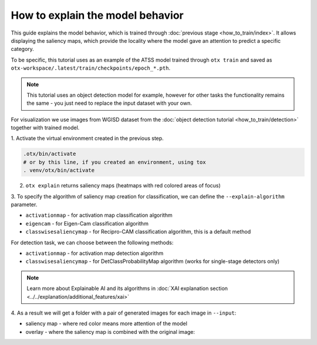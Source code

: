 How to explain the model behavior
=================================

This guide explains the model behavior, which is trained through :doc:`previous stage <how_to_train/index>`.
It allows displaying the saliency maps, which provide the locality where the model gave an attention to predict a specific category.

To be specific, this tutorial uses as an example of the ATSS model trained through ``otx train`` and saved as ``otx-workspace/.latest/train/checkpoints/epoch_*.pth``.

.. note::

    This tutorial uses an object detection model for example, however for other tasks the functionality remains the same - you just need to replace the input dataset with your own.

For visualization we use images from WGISD dataset from the :doc:`object detection tutorial <how_to_train/detection>` together with trained model.

1. Activate the virtual environment 
created in the previous step.

.. code-block:: shell

  .otx/bin/activate
  # or by this line, if you created an environment, using tox
  . venv/otx/bin/activate

2. ``otx explain`` returns saliency maps (heatmaps with red colored areas of focus)

.. tab-set::

    .. tab-item:: CLI

        .. code-block:: shell

            Need to update!

    .. tab-item:: API

        .. code-block:: python

            Need to update!


3. To specify the algorithm of saliency map creation for classification, 
we can define the ``--explain-algorithm`` parameter.

- ``activationmap`` - for activation map classification algorithm 
- ``eigencam`` -  for Eigen-Cam classification algorithm
- ``classwisesaliencymap`` -  for Recipro-CAM classification algorithm, this is a default method

For detection task, we can choose between the following methods:

- ``activationmap`` - for activation map detection algorithm
- ``classwisesaliencymap`` - for DetClassProbabilityMap algorithm (works for single-stage detectors only)

.. note::

  Learn more about Explainable AI and its algorithms in :doc:`XAI explanation section <../../explanation/additional_features/xai>`


4. As a result we will get a folder with a pair of generated 
images for each image in ``--input``: 

- saliency map - where red color means more attention of the model
- overlay - where the saliency map is combined with the original image:

.. image:: ../../../../utils/images/explain_wgisd.png
  :width: 600

